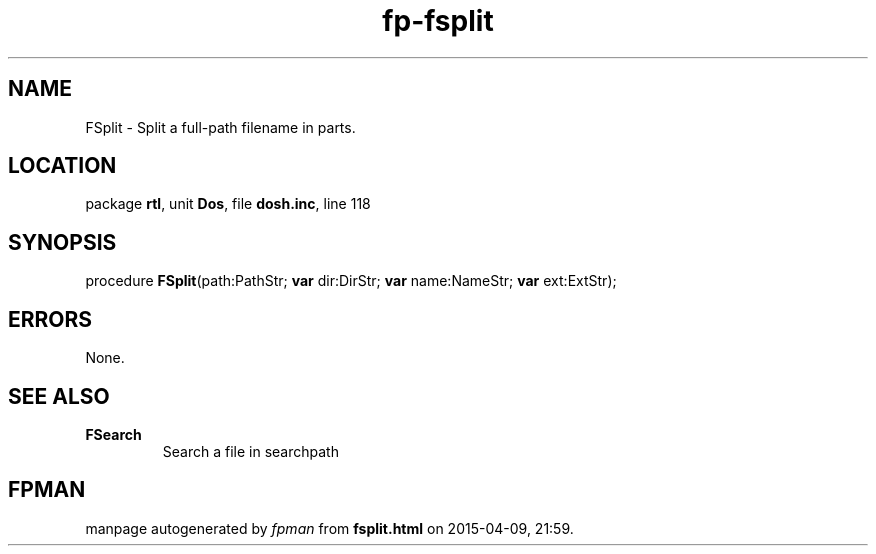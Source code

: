 .\" file autogenerated by fpman
.TH "fp-fsplit" 3 "2014-03-14" "fpman" "Free Pascal Programmer's Manual"
.SH NAME
FSplit - Split a full-path filename in parts.
.SH LOCATION
package \fBrtl\fR, unit \fBDos\fR, file \fBdosh.inc\fR, line 118
.SH SYNOPSIS
procedure \fBFSplit\fR(path:PathStr; \fBvar\fR dir:DirStr; \fBvar\fR name:NameStr; \fBvar\fR ext:ExtStr);
.SH ERRORS
None.


.SH SEE ALSO
.TP
.B FSearch
Search a file in searchpath

.SH FPMAN
manpage autogenerated by \fIfpman\fR from \fBfsplit.html\fR on 2015-04-09, 21:59.

